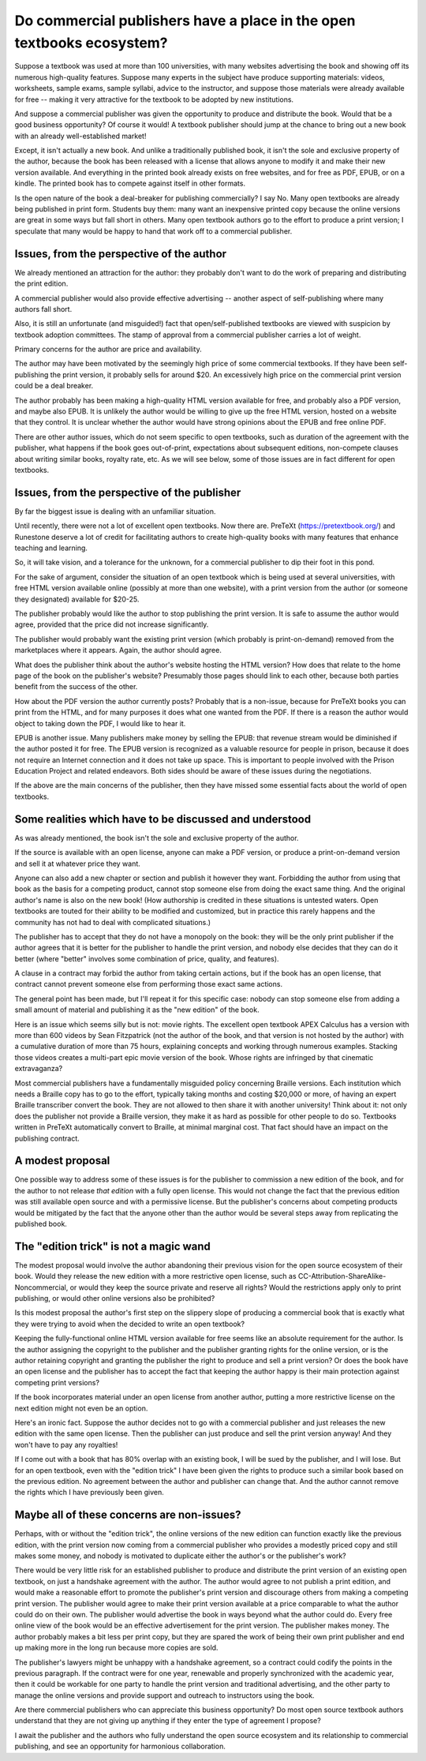 ======================================================================
Do commercial publishers have a place in the open textbooks ecosystem?
======================================================================

Suppose a textbook was used at more than 100 universities, with many
websites advertising the book and showing off its numerous
high-quality features.  Suppose many experts in the subject have
produce supporting materials: videos, worksheets, sample exams,
sample syllabi, advice to the instructor, and suppose those materials
were already available for free -- making it very attractive for the
textbook to be adopted by new institutions.

And suppose a commercial publisher was given the opportunity to
produce and distribute the book.  Would that be a good business
opportunity?  Of course it would!  A textbook publisher should
jump at the chance to bring out a new book with an already well-established
market!

Except, it isn't actually a new book.  And unlike a traditionally
published book, it isn't the sole and exclusive property of the
author, because the book has been released with a license that allows
anyone to modify it and make their new version available.  And everything
in the printed book already exists on free websites, and for free as PDF,
EPUB, or on a kindle. The printed book has to compete against itself in
other formats.

Is the open nature of the book a deal-breaker for publishing
commercially?  I say No.  Many open textbooks are already being
published in print form.  Students buy them: many want
an inexpensive printed copy because the online versions are
great in some ways but fall short in others.  Many open textbook
authors go to the effort to produce a print version; I speculate
that many would be happy to hand that work off to a commercial
publisher.

Issues, from the perspective of the author
==========================================

We already mentioned an attraction for the author: they probably
don't want to do the work of preparing and distributing the print
edition.

A commercial publisher would also provide effective
advertising -- another aspect of self-publishing where many
authors fall short.

Also, it is still an unfortunate (and misguided!) fact that
open/self-published textbooks are viewed with suspicion by
textbook adoption committees.  The stamp of approval from a
commercial publisher carries a lot of weight.

Primary concerns for the author are price and availability.

The author may have been motivated by the seemingly high
price of some commercial textbooks.  If they have been
self-publishing the print version, it probably sells for around $20.
An excessively high price on the commercial print version
could be a deal breaker.

The author probably has been making a high-quality HTML version
available for free, and probably also a PDF version, and maybe
also EPUB.  It is unlikely the author would be willing to give
up the free HTML version, hosted on a website that they control.
It is unclear whether the author would have strong opinions
about the EPUB and free online PDF.

There are other author issues, which do not seem specific to
open textbooks, such as duration of the agreement with the
publisher, what happens if the book goes out-of-print,
expectations about subsequent editions, non-compete clauses
about writing similar books, royalty rate, etc.  As we will
see below, some of those issues are in fact different for
open textbooks.

Issues, from the perspective of the publisher
=============================================

By far the biggest issue is dealing with an unfamiliar situation.

Until recently, there were not a lot of excellent open textbooks.
Now there are.  PreTeXt (https://pretextbook.org/) and
Runestone deserve a lot of credit for
facilitating authors to create high-quality books with many features
that enhance teaching and learning.

So, it will take vision, and a tolerance for the unknown, for a
commercial publisher to dip their foot in this pond.

For the sake of argument, consider the situation of an open textbook
which is being used at several universities, with free HTML version
available online (possibly at more than one website), with a print
version from the author (or someone they designated) available for $20-25.

The publisher probably would like the author to stop publishing
the print version.  It is safe to assume the author would agree,
provided that the price did not increase significantly.

The publisher would probably want the existing print version
(which probably is print-on-demand) removed from the marketplaces
where it appears.  Again, the author should agree.

What does the publisher think about the author's website hosting
the HTML version?  How does that relate to the home page of the
book on the publisher's website?  Presumably those pages should link
to each other, because both parties benefit from the success of the
other.

How about the PDF version the author currently posts?  Probably that
is a non-issue, because for PreTeXt books you can print from the
HTML, and for many purposes it does what one wanted from the PDF.
If there is a reason the author would object to taking down the
PDF, I would like to hear it.

EPUB is another issue.  Many publishers make money by selling the
EPUB: that revenue stream would be diminished if the author posted
it for free.  The EPUB version is recognized as a valuable resource
for people in prison, because it does not require an Internet connection
and it does not take up space.  This is important to people involved
with the Prison Education Project and related endeavors.  Both sides
should be aware of these issues during the negotiations.

If the above are the main concerns of the publisher, then they
have missed some essential facts about the world of open textbooks.

Some realities which have to be discussed and understood
========================================================

As was already mentioned, the book isn't the sole and exclusive
property of the author.

If the source is available with an open license, anyone can
make a PDF version, or produce a print-on-demand version and sell
it at whatever price they want.

Anyone can also add a new chapter or section and publish it
however they want.  Forbidding the author from using that book
as the basis for a competing product, cannot stop someone else
from doing the exact same thing.  And the original author's
name is also on the new book!  (How authorship is credited
in these situations is untested waters.  Open textbooks are touted
for their ability to be modified and customized, but in practice
this rarely happens and the community has not had to deal with
complicated situations.)

The publisher has to accept that they do not have a monopoly
on the book: they will be the only print publisher if the author
agrees that it is better for the publisher to handle the print version,
and nobody else decides that they can do it better (where
"better" involves some combination of price, quality, and features).

A clause in a contract may forbid the author from taking certain
actions, but if the book has an open license, that contract cannot
prevent someone else from performing those exact same actions.

The general point has been made, but I'll repeat it for this
specific case: nobody can stop someone else from adding a small
amount of material and publishing it as the "new edition" of the book.

Here is an issue which seems silly but is not: movie rights.
The excellent open textbook APEX Calculus has a version with
more than 600 videos by Sean Fitzpatrick (not the author of the book,
and that version is not hosted by the author) with a cumulative
duration of more than 75 hours, explaining concepts and
working through numerous examples.  Stacking those videos creates
a multi-part epic movie version of the book.  Whose rights are
infringed by that cinematic extravaganza?

Most commercial publishers have a fundamentally misguided policy
concerning Braille versions.  Each institution which needs a Braille
copy has to go to the effort, typically taking months and costing
$20,000 or more, of having an expert Braille transcriber convert the
book.  They are not allowed to then share it with another university!
Think about it: not only does the publisher not provide a Braille
version, they make it as hard as possible for other people to do so.
Textbooks written in PreTeXt automatically convert to Braille,
at minimal marginal cost.  That fact should have an impact on the
publishing contract.

A modest proposal
=================

One possible way to address some of these issues is for the
publisher to commission a new edition of the book, and for the
author to not release *that edition* with a fully open license.
This would not change the fact that the previous edition was
still available open source and with a permissive license.
But the publisher's concerns about competing products would
be mitigated by the fact that the anyone other than the author
would be several steps away from replicating the published book.

The "edition trick" is not a magic wand
=======================================

The modest proposal would involve the author abandoning their previous
vision for the open source ecosystem of their book.  Would they
release the new edition with a more restrictive open license,
such as CC-Attribution-ShareAlike-Noncommercial, or would
they keep the source private and reserve all rights?  Would the
restrictions apply only to print publishing, or would other online
versions also be prohibited?

Is this modest proposal the author's first step on the slippery
slope of producing a commercial book that is exactly what they
were trying to avoid when the decided to write an open textbook?

Keeping the fully-functional online HTML version available for free
seems like an absolute requirement for the author.  Is the author
assigning the copyright to the publisher and the publisher granting
rights for the online version, or is the author retaining copyright and
granting the publisher the right to produce and sell a print version?
Or does the book have an open license and the publisher has to accept
the fact that keeping the author happy is their main protection
against competing print versions?

If the book incorporates material under an open license from another
author, putting a more restrictive license on the next edition might
not even be an option.

Here's an ironic fact. Suppose the author decides not to go with a
commercial publisher and just releases the new edition with the
same open license.  Then the publisher can just produce and sell
the print version anyway!  And they won't have to pay any royalties!

If I come out with a book that has 80% overlap with an existing book,
I will be sued by the publisher, and I will lose.  But for an open
textbook, even with the "edition trick" I have been given the rights
to produce such a similar book based on the previous edition.
No agreement between the author and publisher can change that.  And
the author cannot remove the rights which I have previously been given.

Maybe  all of these concerns are non-issues?
============================================

Perhaps, with or without the "edition trick", the online
versions of the new edition can function exactly like the previous
edition, with the print version now coming from a commercial publisher
who provides a modestly priced copy and still makes some money,
and nobody is motivated to duplicate either the author's or
the publisher's work?

There would be very little risk for an established publisher
to produce and distribute the print version of an existing open
textbook, on just a handshake agreement with the author.
The author would agree to not publish a print edition,
and would make a reasonable effort to promote the publisher's
print version and discourage others from making a competing
print version.  The publisher would agree to make their print
version available at a price comparable to what the author
could do on their own.  The publisher would advertise the book
in ways beyond what the author could do.  Every free online
view of the book would be an effective advertisement for the print
version.  The publisher makes money.  The author probably makes
a bit less per print copy, but they are spared the work of being
their own print publisher and end up making more in the
long run because more copies are sold.

The publisher's lawyers might be unhappy with a handshake agreement,
so a contract could codify the points in the previous paragraph.
If the contract were for one year, renewable and properly synchronized
with the academic year, then it could be workable for one party to handle
the print version and traditional advertising, and the other party
to manage the online versions and provide support and outreach to
instructors using the book.

Are there commercial publishers who can appreciate this
business opportunity?  Do most open source textbook authors
understand that they are not giving up anything if they enter
the type of agreement I propose?

I await the publisher and the authors who fully understand
the open source ecosystem and its relationship to commercial
publishing, and see an opportunity for harmonious collaboration.


.. author:: David Farmer
.. categories:: none
.. tags:: none
.. comments::
